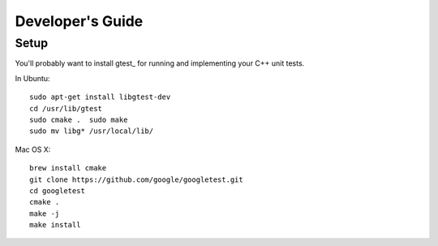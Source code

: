 .. ---------------------------------------------------------------------------
.. Copyright 2015 Nervana Systems Inc.
.. Licensed under the Apache License, Version 2.0 (the "License");
.. you may not use this file except in compliance with the License.
.. You may obtain a copy of the License at
..
..      http://www.apache.org/licenses/LICENSE-2.0
..
.. Unless required by applicable law or agreed to in writing, software
.. distributed under the License is distributed on an "AS IS" BASIS,
.. WITHOUT WARRANTIES OR CONDITIONS OF ANY KIND, either express or implied.
.. See the License for the specific language governing permissions and
.. limitations under the License.
.. ---------------------------------------------------------------------------

Developer's Guide
=================

Setup
-----

You'll probably want to install gtest_ for running and implementing your C++ 
unit tests.

In Ubuntu::

  sudo apt-get install libgtest-dev
  cd /usr/lib/gtest
  sudo cmake .  sudo make
  sudo mv libg* /usr/local/lib/

Mac OS X::

  brew install cmake
  git clone https://github.com/google/googletest.git
  cd googletest
  cmake .
  make -j
  make install
